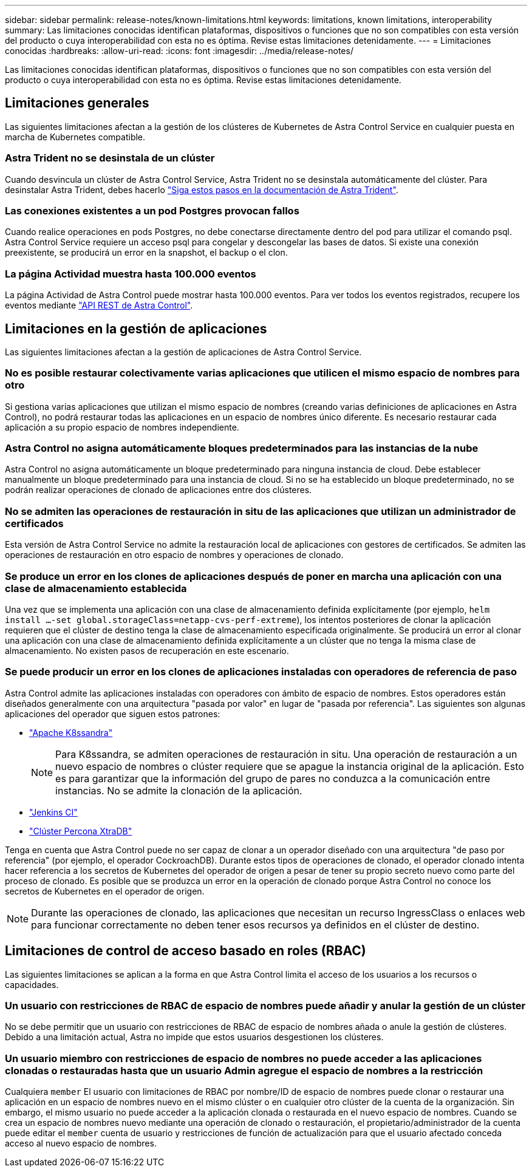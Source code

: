 ---
sidebar: sidebar 
permalink: release-notes/known-limitations.html 
keywords: limitations, known limitations, interoperability 
summary: Las limitaciones conocidas identifican plataformas, dispositivos o funciones que no son compatibles con esta versión del producto o cuya interoperabilidad con esta no es óptima. Revise estas limitaciones detenidamente. 
---
= Limitaciones conocidas
:hardbreaks:
:allow-uri-read: 
:icons: font
:imagesdir: ../media/release-notes/


[role="lead"]
Las limitaciones conocidas identifican plataformas, dispositivos o funciones que no son compatibles con esta versión del producto o cuya interoperabilidad con esta no es óptima. Revise estas limitaciones detenidamente.



== Limitaciones generales

Las siguientes limitaciones afectan a la gestión de los clústeres de Kubernetes de Astra Control Service en cualquier puesta en marcha de Kubernetes compatible.



=== Astra Trident no se desinstala de un clúster

Cuando desvincula un clúster de Astra Control Service, Astra Trident no se desinstala automáticamente del clúster. Para desinstalar Astra Trident, debes hacerlo https://docs.netapp.com/us-en/trident/trident-managing-k8s/uninstall-trident.html["Siga estos pasos en la documentación de Astra Trident"^].



=== Las conexiones existentes a un pod Postgres provocan fallos

Cuando realice operaciones en pods Postgres, no debe conectarse directamente dentro del pod para utilizar el comando psql. Astra Control Service requiere un acceso psql para congelar y descongelar las bases de datos. Si existe una conexión preexistente, se producirá un error en la snapshot, el backup o el clon.



=== La página Actividad muestra hasta 100.000 eventos

La página Actividad de Astra Control puede mostrar hasta 100.000 eventos. Para ver todos los eventos registrados, recupere los eventos mediante link:../rest-api/api-intro.html["API REST de Astra Control"^].

ifdef::gcp[]



== Limitaciones en la administración de clústeres GKE

Las siguientes limitaciones se aplican a la gestión de los clústeres de Kubernetes en Google Kubernetes Engine (GKE).



=== Las aplicaciones de Google Marketplace no se han validado

NetApp no ha validado las aplicaciones que se pusieron en marcha desde Google Marketplace. Algunos usuarios han informado de problemas con el descubrimiento o la copia de seguridad de las aplicaciones Postgres, MariaDB y MySQL que se implementaron desde Google Marketplace.

Independientemente del tipo de aplicación que utilice con Astra Control Service, siempre debe probar el flujo de trabajo de backup y restauración usted mismo para garantizar que cumple sus requisitos de recuperación ante desastres.

endif::gcp[]



== Limitaciones en la gestión de aplicaciones

Las siguientes limitaciones afectan a la gestión de aplicaciones de Astra Control Service.



=== No es posible restaurar colectivamente varias aplicaciones que utilicen el mismo espacio de nombres para otro

Si gestiona varias aplicaciones que utilizan el mismo espacio de nombres (creando varias definiciones de aplicaciones en Astra Control), no podrá restaurar todas las aplicaciones en un espacio de nombres único diferente. Es necesario restaurar cada aplicación a su propio espacio de nombres independiente.



=== Astra Control no asigna automáticamente bloques predeterminados para las instancias de la nube

Astra Control no asigna automáticamente un bloque predeterminado para ninguna instancia de cloud. Debe establecer manualmente un bloque predeterminado para una instancia de cloud. Si no se ha establecido un bloque predeterminado, no se podrán realizar operaciones de clonado de aplicaciones entre dos clústeres.



=== No se admiten las operaciones de restauración in situ de las aplicaciones que utilizan un administrador de certificados

Esta versión de Astra Control Service no admite la restauración local de aplicaciones con gestores de certificados. Se admiten las operaciones de restauración en otro espacio de nombres y operaciones de clonado.



=== Se produce un error en los clones de aplicaciones después de poner en marcha una aplicación con una clase de almacenamiento establecida

Una vez que se implementa una aplicación con una clase de almacenamiento definida explícitamente (por ejemplo, `helm install ...-set global.storageClass=netapp-cvs-perf-extreme`), los intentos posteriores de clonar la aplicación requieren que el clúster de destino tenga la clase de almacenamiento especificada originalmente. Se producirá un error al clonar una aplicación con una clase de almacenamiento definida explícitamente a un clúster que no tenga la misma clase de almacenamiento. No existen pasos de recuperación en este escenario.



=== Se puede producir un error en los clones de aplicaciones instaladas con operadores de referencia de paso

Astra Control admite las aplicaciones instaladas con operadores con ámbito de espacio de nombres. Estos operadores están diseñados generalmente con una arquitectura "pasada por valor" en lugar de "pasada por referencia". Las siguientes son algunas aplicaciones del operador que siguen estos patrones:

* https://github.com/k8ssandra/cass-operator/tree/v1.7.1["Apache K8ssandra"^]
+

NOTE: Para K8ssandra, se admiten operaciones de restauración in situ. Una operación de restauración a un nuevo espacio de nombres o clúster requiere que se apague la instancia original de la aplicación. Esto es para garantizar que la información del grupo de pares no conduzca a la comunicación entre instancias. No se admite la clonación de la aplicación.

* https://github.com/jenkinsci/kubernetes-operator["Jenkins CI"^]
* https://github.com/percona/percona-xtradb-cluster-operator["Clúster Percona XtraDB"^]


Tenga en cuenta que Astra Control puede no ser capaz de clonar a un operador diseñado con una arquitectura "de paso por referencia" (por ejemplo, el operador CockroachDB). Durante estos tipos de operaciones de clonado, el operador clonado intenta hacer referencia a los secretos de Kubernetes del operador de origen a pesar de tener su propio secreto nuevo como parte del proceso de clonado. Es posible que se produzca un error en la operación de clonado porque Astra Control no conoce los secretos de Kubernetes en el operador de origen.


NOTE: Durante las operaciones de clonado, las aplicaciones que necesitan un recurso IngressClass o enlaces web para funcionar correctamente no deben tener esos recursos ya definidos en el clúster de destino.



== Limitaciones de control de acceso basado en roles (RBAC)

Las siguientes limitaciones se aplican a la forma en que Astra Control limita el acceso de los usuarios a los recursos o capacidades.



=== Un usuario con restricciones de RBAC de espacio de nombres puede añadir y anular la gestión de un clúster

No se debe permitir que un usuario con restricciones de RBAC de espacio de nombres añada o anule la gestión de clústeres. Debido a una limitación actual, Astra no impide que estos usuarios desgestionen los clústeres.



=== Un usuario miembro con restricciones de espacio de nombres no puede acceder a las aplicaciones clonadas o restauradas hasta que un usuario Admin agregue el espacio de nombres a la restricción

Cualquiera `member` El usuario con limitaciones de RBAC por nombre/ID de espacio de nombres puede clonar o restaurar una aplicación en un espacio de nombres nuevo en el mismo clúster o en cualquier otro clúster de la cuenta de la organización. Sin embargo, el mismo usuario no puede acceder a la aplicación clonada o restaurada en el nuevo espacio de nombres. Cuando se crea un espacio de nombres nuevo mediante una operación de clonado o restauración, el propietario/administrador de la cuenta puede editar el `member` cuenta de usuario y restricciones de función de actualización para que el usuario afectado conceda acceso al nuevo espacio de nombres.
